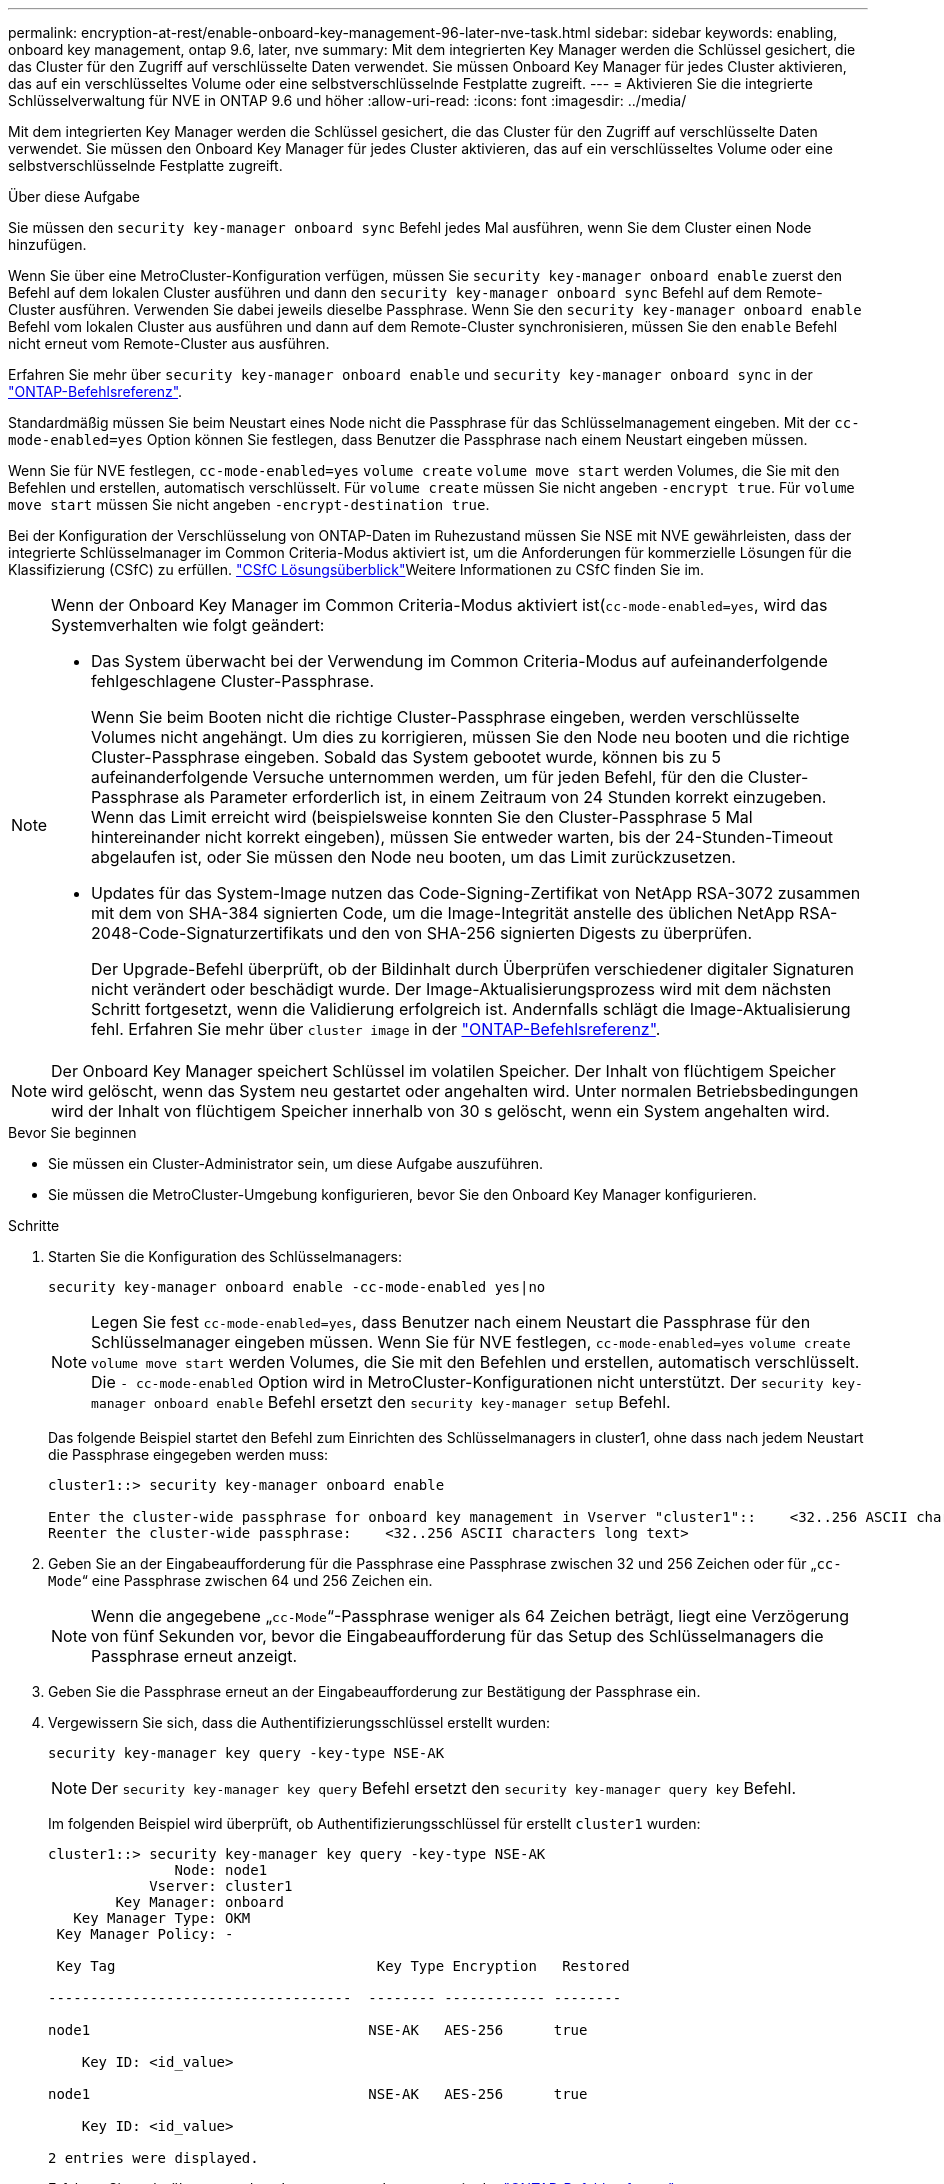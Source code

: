 ---
permalink: encryption-at-rest/enable-onboard-key-management-96-later-nve-task.html 
sidebar: sidebar 
keywords: enabling, onboard key management, ontap 9.6, later, nve 
summary: Mit dem integrierten Key Manager werden die Schlüssel gesichert, die das Cluster für den Zugriff auf verschlüsselte Daten verwendet. Sie müssen Onboard Key Manager für jedes Cluster aktivieren, das auf ein verschlüsseltes Volume oder eine selbstverschlüsselnde Festplatte zugreift. 
---
= Aktivieren Sie die integrierte Schlüsselverwaltung für NVE in ONTAP 9.6 und höher
:allow-uri-read: 
:icons: font
:imagesdir: ../media/


[role="lead"]
Mit dem integrierten Key Manager werden die Schlüssel gesichert, die das Cluster für den Zugriff auf verschlüsselte Daten verwendet. Sie müssen den Onboard Key Manager für jedes Cluster aktivieren, das auf ein verschlüsseltes Volume oder eine selbstverschlüsselnde Festplatte zugreift.

.Über diese Aufgabe
Sie müssen den `security key-manager onboard sync` Befehl jedes Mal ausführen, wenn Sie dem Cluster einen Node hinzufügen.

Wenn Sie über eine MetroCluster-Konfiguration verfügen, müssen Sie `security key-manager onboard enable` zuerst den Befehl auf dem lokalen Cluster ausführen und dann den `security key-manager onboard sync` Befehl auf dem Remote-Cluster ausführen. Verwenden Sie dabei jeweils dieselbe Passphrase. Wenn Sie den `security key-manager onboard enable` Befehl vom lokalen Cluster aus ausführen und dann auf dem Remote-Cluster synchronisieren, müssen Sie den `enable` Befehl nicht erneut vom Remote-Cluster aus ausführen.

Erfahren Sie mehr über `security key-manager onboard enable` und `security key-manager onboard sync` in der link:https://docs.netapp.com/us-en/ontap-cli/search.html?q=security+key-manager+onboard["ONTAP-Befehlsreferenz"^].

Standardmäßig müssen Sie beim Neustart eines Node nicht die Passphrase für das Schlüsselmanagement eingeben. Mit der `cc-mode-enabled=yes` Option können Sie festlegen, dass Benutzer die Passphrase nach einem Neustart eingeben müssen.

Wenn Sie für NVE festlegen, `cc-mode-enabled=yes` `volume create` `volume move start` werden Volumes, die Sie mit den Befehlen und erstellen, automatisch verschlüsselt. Für `volume create` müssen Sie nicht angeben `-encrypt true`. Für `volume move start` müssen Sie nicht angeben `-encrypt-destination true`.

Bei der Konfiguration der Verschlüsselung von ONTAP-Daten im Ruhezustand müssen Sie NSE mit NVE gewährleisten, dass der integrierte Schlüsselmanager im Common Criteria-Modus aktiviert ist, um die Anforderungen für kommerzielle Lösungen für die Klassifizierung (CSfC) zu erfüllen. link:https://assets.netapp.com/m/128a1e9f4b5d663/original/Commercial-Solutions-for-Classified.pdf["CSfC Lösungsüberblick"^]Weitere Informationen zu CSfC finden Sie im.

[NOTE]
====
Wenn der Onboard Key Manager im Common Criteria-Modus aktiviert ist(`cc-mode-enabled=yes`, wird das Systemverhalten wie folgt geändert:

* Das System überwacht bei der Verwendung im Common Criteria-Modus auf aufeinanderfolgende fehlgeschlagene Cluster-Passphrase.
+
Wenn Sie beim Booten nicht die richtige Cluster-Passphrase eingeben, werden verschlüsselte Volumes nicht angehängt. Um dies zu korrigieren, müssen Sie den Node neu booten und die richtige Cluster-Passphrase eingeben. Sobald das System gebootet wurde, können bis zu 5 aufeinanderfolgende Versuche unternommen werden, um für jeden Befehl, für den die Cluster-Passphrase als Parameter erforderlich ist, in einem Zeitraum von 24 Stunden korrekt einzugeben. Wenn das Limit erreicht wird (beispielsweise konnten Sie den Cluster-Passphrase 5 Mal hintereinander nicht korrekt eingeben), müssen Sie entweder warten, bis der 24-Stunden-Timeout abgelaufen ist, oder Sie müssen den Node neu booten, um das Limit zurückzusetzen.

* Updates für das System-Image nutzen das Code-Signing-Zertifikat von NetApp RSA-3072 zusammen mit dem von SHA-384 signierten Code, um die Image-Integrität anstelle des üblichen NetApp RSA-2048-Code-Signaturzertifikats und den von SHA-256 signierten Digests zu überprüfen.
+
Der Upgrade-Befehl überprüft, ob der Bildinhalt durch Überprüfen verschiedener digitaler Signaturen nicht verändert oder beschädigt wurde. Der Image-Aktualisierungsprozess wird mit dem nächsten Schritt fortgesetzt, wenn die Validierung erfolgreich ist. Andernfalls schlägt die Image-Aktualisierung fehl. Erfahren Sie mehr über `cluster image` in der link:https://docs.netapp.com/us-en/ontap-cli/search.html?q=cluster+image["ONTAP-Befehlsreferenz"^].



====

NOTE: Der Onboard Key Manager speichert Schlüssel im volatilen Speicher. Der Inhalt von flüchtigem Speicher wird gelöscht, wenn das System neu gestartet oder angehalten wird. Unter normalen Betriebsbedingungen wird der Inhalt von flüchtigem Speicher innerhalb von 30 s gelöscht, wenn ein System angehalten wird.

.Bevor Sie beginnen
* Sie müssen ein Cluster-Administrator sein, um diese Aufgabe auszuführen.
* Sie müssen die MetroCluster-Umgebung konfigurieren, bevor Sie den Onboard Key Manager konfigurieren.


.Schritte
. Starten Sie die Konfiguration des Schlüsselmanagers:
+
`security key-manager onboard enable -cc-mode-enabled yes|no`

+
[NOTE]
====
Legen Sie fest `cc-mode-enabled=yes`, dass Benutzer nach einem Neustart die Passphrase für den Schlüsselmanager eingeben müssen. Wenn Sie für NVE festlegen, `cc-mode-enabled=yes` `volume create` `volume move start` werden Volumes, die Sie mit den Befehlen und erstellen, automatisch verschlüsselt. Die `- cc-mode-enabled` Option wird in MetroCluster-Konfigurationen nicht unterstützt. Der `security key-manager onboard enable` Befehl ersetzt den `security key-manager setup` Befehl.

====
+
Das folgende Beispiel startet den Befehl zum Einrichten des Schlüsselmanagers in cluster1, ohne dass nach jedem Neustart die Passphrase eingegeben werden muss:

+
[listing]
----
cluster1::> security key-manager onboard enable

Enter the cluster-wide passphrase for onboard key management in Vserver "cluster1"::    <32..256 ASCII characters long text>
Reenter the cluster-wide passphrase:    <32..256 ASCII characters long text>
----
. Geben Sie an der Eingabeaufforderung für die Passphrase eine Passphrase zwischen 32 und 256 Zeichen oder für „`cc-Mode`“ eine Passphrase zwischen 64 und 256 Zeichen ein.
+
[NOTE]
====
Wenn die angegebene „`cc-Mode`“-Passphrase weniger als 64 Zeichen beträgt, liegt eine Verzögerung von fünf Sekunden vor, bevor die Eingabeaufforderung für das Setup des Schlüsselmanagers die Passphrase erneut anzeigt.

====
. Geben Sie die Passphrase erneut an der Eingabeaufforderung zur Bestätigung der Passphrase ein.
. Vergewissern Sie sich, dass die Authentifizierungsschlüssel erstellt wurden:
+
`security key-manager key query -key-type NSE-AK`

+
[NOTE]
====
Der `security key-manager key query` Befehl ersetzt den `security key-manager query key` Befehl.

====
+
Im folgenden Beispiel wird überprüft, ob Authentifizierungsschlüssel für erstellt `cluster1` wurden:

+
[listing]
----
cluster1::> security key-manager key query -key-type NSE-AK
               Node: node1
            Vserver: cluster1
        Key Manager: onboard
   Key Manager Type: OKM
 Key Manager Policy: -

 Key Tag                               Key Type Encryption   Restored

------------------------------------  -------- ------------ --------

node1                                 NSE-AK   AES-256      true

    Key ID: <id_value>

node1                                 NSE-AK   AES-256      true

    Key ID: <id_value>

2 entries were displayed.
----
+
Erfahren Sie mehr über `security key-manager key query` in der link:https://docs.netapp.com/us-en/ontap-cli/security-key-manager-key-query.html["ONTAP-Befehlsreferenz"^].

. Konvertieren Sie optional Klartextvolumes in verschlüsselte Volumes.
+
`volume encryption conversion start`

+
Der Onboard Key Manager muss vor der Konvertierung der Volumes vollständig konfiguriert sein. In einer MetroCluster-Umgebung muss der Onboard Key Manager auf beiden Standorten konfiguriert sein.



.Nachdem Sie fertig sind
Kopieren Sie die Passphrase zur späteren Verwendung an einen sicheren Ort außerhalb des Storage-Systems.

Wenn Sie die Onboard Key Manager-Passphrase konfigurieren, sollten Sie die Informationen auch manuell an einem sicheren Ort außerhalb des Speichersystems sichern, um sie bei einem Notfall zu verwenden. Siehe link:backup-key-management-information-manual-task.html["Manuelles Backup der integrierten Informationen für das Verschlüsselungsmanagement"].

.Verwandte Informationen
* link:https://docs.netapp.com/us-en/ontap-cli/security-key-manager-setup.html["Einrichtung des Sicherheitsschlüssel-Managers"^]

